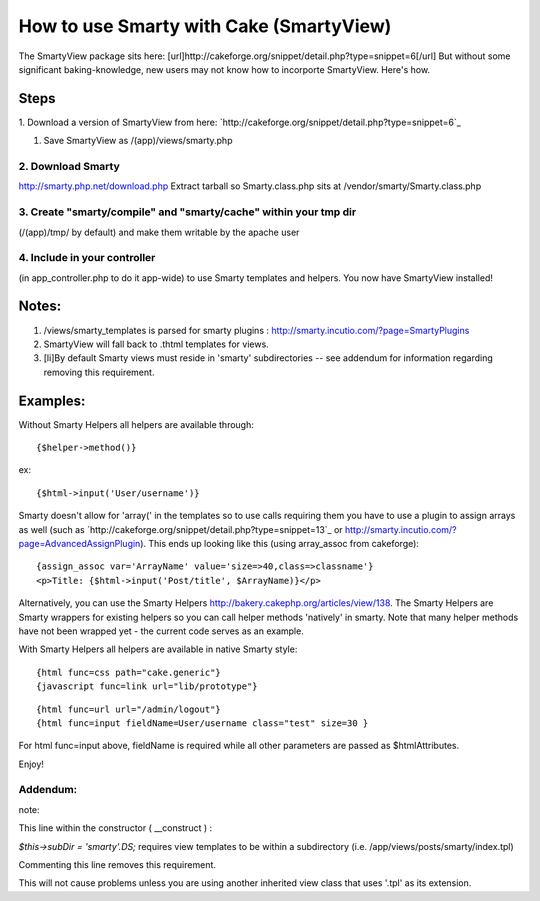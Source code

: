 How to use Smarty with Cake (SmartyView)
========================================

The SmartyView package sits here:
[url]http://cakeforge.org/snippet/detail.php?type=snippet=6[/url] But
without some significant baking-knowledge, new users may not know how
to incorporte SmartyView. Here's how.


Steps
~~~~~
1. Download a version of SmartyView from here:
`http://cakeforge.org/snippet/detail.php?type=snippet=6`_

#. Save SmartyView as /(app)/views/smarty.php



2. Download Smarty
``````````````````
`http://smarty.php.net/download.php`_ Extract tarball so
Smarty.class.php sits at /vendor/smarty/Smarty.class.php


3. Create "smarty/compile" and "smarty/cache" within your tmp dir
`````````````````````````````````````````````````````````````````
(/(app)/tmp/ by default) and make them writable by the apache user


4. Include in your controller
`````````````````````````````
(in app_controller.php to do it app-wide) to use Smarty templates and
helpers.
You now have SmartyView installed!

Notes:
~~~~~~

#. /views/smarty_templates is parsed for smarty plugins :
   `http://smarty.incutio.com/?page=SmartyPlugins`_
#. SmartyView will fall back to .thtml templates for views.
#. [li]By default Smarty views must reside in 'smarty' subdirectories
   -- see addendum for information regarding removing this requirement.



Examples:
~~~~~~~~~
Without Smarty Helpers all helpers are available through:

::

    {$helper->method()}

ex:

::

    {$html->input('User/username')}

Smarty doesn't allow for 'array(' in the templates so to use calls
requiring them you have to use a plugin to assign arrays as well (such
as `http://cakeforge.org/snippet/detail.php?type=snippet=13`_ or
`http://smarty.incutio.com/?page=AdvancedAssignPlugin`_).
This ends up looking like this (using array_assoc from cakeforge):

::

    {assign_assoc var='ArrayName' value='size=>40,class=>classname'}
    <p>Title: {$html->input('Post/title', $ArrayName)}</p>

Alternatively, you can use the Smarty Helpers
`http://bakery.cakephp.org/articles/view/138`_. The Smarty Helpers are
Smarty wrappers for existing helpers so you can call helper methods
'natively' in smarty. Note that many helper methods have not been
wrapped yet - the current code serves as an example.

With Smarty Helpers all helpers are available in native Smarty style:

::

    	{html func=css path="cake.generic"}
    	{javascript func=link url="lib/prototype"}

::

    	{html func=url url="/admin/logout"}
    	{html func=input fieldName=User/username class="test" size=30 }

For html func=input above, fieldName is required while all other
parameters are passed as $htmlAttributes.

Enjoy!


Addendum:
`````````

note:

This line within the constructor ( __construct ) :

`$this->subDir = 'smarty'.DS;` requires view templates to be within a
subdirectory (i.e. /app/views/posts/smarty/index.tpl)

Commenting this line removes this requirement.

This will not cause problems unless you are using another inherited
view class that uses '.tpl' as its extension.


.. _=13: http://cakeforge.org/snippet/detail.php?type=snippet&id=13
.. _=6: http://cakeforge.org/snippet/detail.php?type=snippet&id=6
.. _http://smarty.php.net/download.php: http://smarty.php.net/download.php
.. _http://bakery.cakephp.org/articles/view/138: http://bakery.cakephp.org/articles/view/138
.. _http://smarty.incutio.com/?page=AdvancedAssignPlugin: http://smarty.incutio.com/?page=AdvancedAssignPlugin
.. _http://smarty.incutio.com/?page=SmartyPlugins: http://smarty.incutio.com/?page=SmartyPlugins

.. author:: tclineks
.. categories:: articles, tutorials
.. tags:: smartyview,smarty,Tutorials


